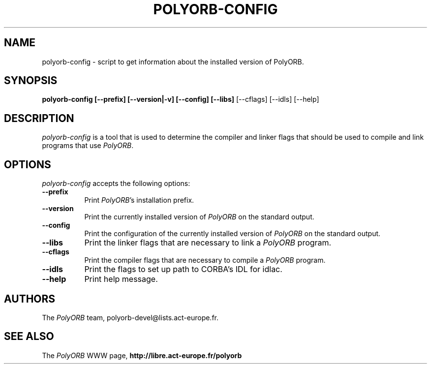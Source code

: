 .TH POLYORB-CONFIG 1 "July 13, 2004" "PolyORB team" "PolyORB documentation"

.SH NAME
polyorb-config - script to get information about the installed version of PolyORB.

.SH SYNOPSIS
.B polyorb-config [--prefix] [--version|-v] [--config] [--libs]
[--cflags] [--idls] [--help]

.SH DESCRIPTION
\fIpolyorb-config\fP is a tool that is used to determine the compiler and linker flags that should be used to compile and link programs that use \fIPolyORB\fP.

.SH OPTIONS
.l
\fIpolyorb-config\fP accepts the following options:

.TP 8
.B  \-\-prefix
Print \fIPolyORB\fP's installation prefix.
.TP 8
.B  \-\-version
Print the currently installed version of \fIPolyORB\fP on the standard output.
.TP 8
.B  \-\-config
Print the configuration of the currently installed version of
\fIPolyORB\fP on the standard output.
.TP 8
.B  \-\-libs
Print the linker flags that are necessary to link a \fIPolyORB\fP program.
.TP 8
.B  \-\-cflags
Print the compiler flags that are necessary to compile a \fIPolyORB\fP
program.
.TP 8
.B  \-\-idls
Print the flags to set up path to CORBA's IDL for idlac.
.TP 8
.B  \-\-help
Print help message.

.SH AUTHORS
The \fIPolyORB\fP team, polyorb-devel@lists.act-europe.fr.

.SH SEE ALSO
.br
The \fIPolyORB\fP WWW page,
.B
http://libre.act-europe.fr/polyorb
.b
